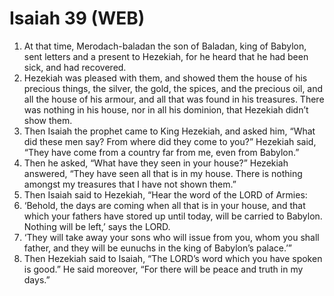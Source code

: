 * Isaiah 39 (WEB)
:PROPERTIES:
:ID: WEB/23-ISA39
:END:

1. At that time, Merodach-baladan the son of Baladan, king of Babylon, sent letters and a present to Hezekiah, for he heard that he had been sick, and had recovered.
2. Hezekiah was pleased with them, and showed them the house of his precious things, the silver, the gold, the spices, and the precious oil, and all the house of his armour, and all that was found in his treasures. There was nothing in his house, nor in all his dominion, that Hezekiah didn’t show them.
3. Then Isaiah the prophet came to King Hezekiah, and asked him, “What did these men say? From where did they come to you?” Hezekiah said, “They have come from a country far from me, even from Babylon.”
4. Then he asked, “What have they seen in your house?” Hezekiah answered, “They have seen all that is in my house. There is nothing amongst my treasures that I have not shown them.”
5. Then Isaiah said to Hezekiah, “Hear the word of the LORD of Armies:
6. ‘Behold, the days are coming when all that is in your house, and that which your fathers have stored up until today, will be carried to Babylon. Nothing will be left,’ says the LORD.
7. ‘They will take away your sons who will issue from you, whom you shall father, and they will be eunuchs in the king of Babylon’s palace.’”
8. Then Hezekiah said to Isaiah, “The LORD’s word which you have spoken is good.” He said moreover, “For there will be peace and truth in my days.”
